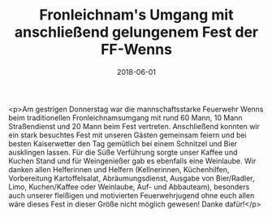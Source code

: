 #+TITLE: Fronleichnam's Umgang mit anschließend gelungenem Fest der FF-Wenns
#+DATE: 2018-06-01
#+FACEBOOK_URL: https://facebook.com/ffwenns/posts/2046825855392529

<p>Am gestrigen Donnerstag war die mannschaftsstarke Feuerwehr Wenns beim traditionellen Fronleichnamsumgang mit rund 60 Mann, 10 Mann Straßendienst und 20 Mann beim Fest vertreten. Anschließend konnten wir ein stark besuchtes Fest mit unseren Gästen gemeinsam feiern und bei besten Kaiserwetter den Tag gemütlich bei einem Schnitzel und Bier ausklingen lassen. Für die Süße Verführung sorgte unser Kaffee und Kuchen Stand und für Weingenießer gab es ebenfalls eine Weinlaube. Wir danken allen Helferinnen und Helfern (Kellnerinnen, Küchenhilfen, Vorbereitung Kartoffelsalat, Abräumungsdienst, Ausgabe von Bier/Radler, Limo, Kuchen/Kaffee oder Weinlaube, Auf- und Abbauteam), besonders auch unserer fleißigen und motivierten Feuerwehrjugend ohne euch allen wäre dieses Fest in dieser Größe nicht möglich gewesen! Danke dafür!</p>
